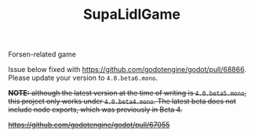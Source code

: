 #+TITLE: SupaLidlGame

Forsen-related game

Issue below fixed with [[https://github.com/godotengine/godot/pull/68866]]. Please update your version to ~4.0.beta6.mono~.

+*NOTE:* although the latest version at the time of writing is ~4.0.beta5.mono~, this project only works under ~4.0.beta4.mono~. The latest beta does not include node exports, which was previously in Beta 4.+

+[[https://github.com/godotengine/godot/pull/67055]]+
